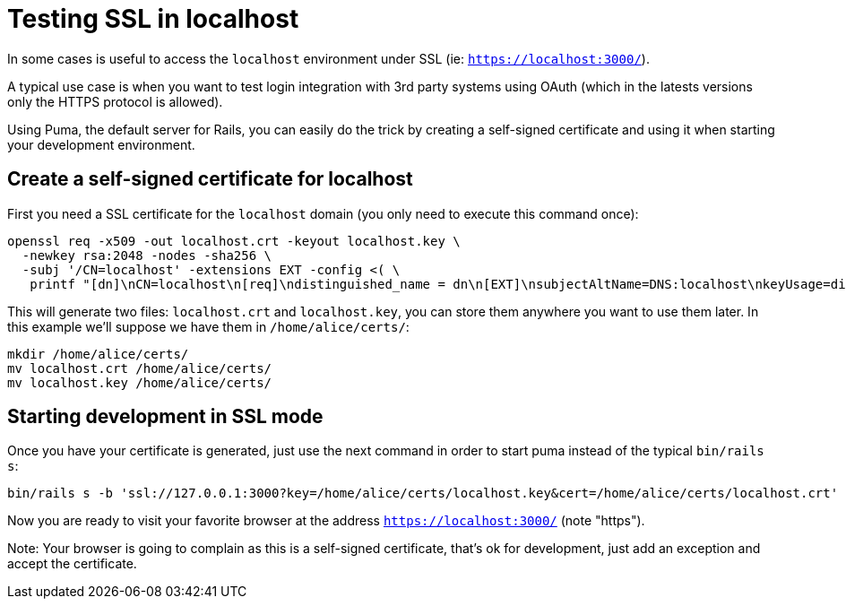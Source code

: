 = Testing SSL in localhost

In some cases is useful to access the `localhost` environment under SSL (ie: `https://localhost:3000/`).

A typical use case is when you want to test login integration with 3rd party systems using OAuth (which in the latests versions only the HTTPS protocol is allowed).

Using Puma, the default server for Rails, you can easily do the trick by creating a self-signed certificate and using it when starting your development environment.

== Create a self-signed certificate for localhost

First you need a SSL certificate for the `localhost` domain (you only need to execute this command once):

[source,bash]
----
openssl req -x509 -out localhost.crt -keyout localhost.key \
  -newkey rsa:2048 -nodes -sha256 \
  -subj '/CN=localhost' -extensions EXT -config <( \
   printf "[dn]\nCN=localhost\n[req]\ndistinguished_name = dn\n[EXT]\nsubjectAltName=DNS:localhost\nkeyUsage=digitalSignature\nextendedKeyUsage=serverAuth")
----

This will generate two files: `localhost.crt` and `localhost.key`, you can store them anywhere you want to use them later. In this example we'll suppose we have them in `/home/alice/certs/`:

[source,bash]
----
mkdir /home/alice/certs/
mv localhost.crt /home/alice/certs/
mv localhost.key /home/alice/certs/
----

== Starting development in SSL mode

Once you have your certificate is generated, just use the next command in order to start puma instead of the typical `bin/rails s`:

[source,bash]
----
bin/rails s -b 'ssl://127.0.0.1:3000?key=/home/alice/certs/localhost.key&cert=/home/alice/certs/localhost.crt'
----

Now you are ready to visit your favorite browser at the address `https://localhost:3000/` (note "https").

Note: Your browser is going to complain as this is a self-signed certificate, that's ok for development, just add an exception and accept the certificate.
